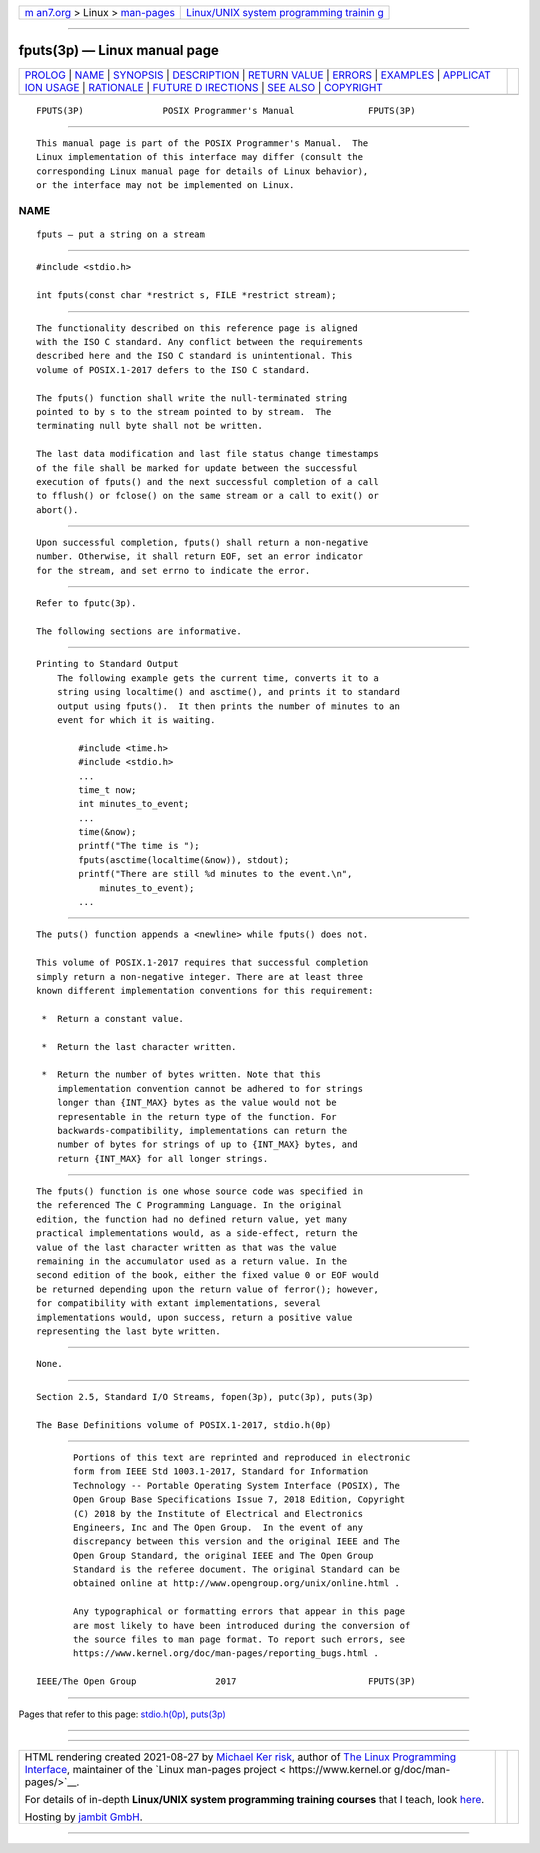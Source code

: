 .. container:: page-top

.. container:: nav-bar

   +----------------------------------+----------------------------------+
   | `m                               | `Linux/UNIX system programming   |
   | an7.org <../../../index.html>`__ | trainin                          |
   | > Linux >                        | g <http://man7.org/training/>`__ |
   | `man-pages <../index.html>`__    |                                  |
   +----------------------------------+----------------------------------+

--------------

fputs(3p) — Linux manual page
=============================

+-----------------------------------+-----------------------------------+
| `PROLOG <#PROLOG>`__ \|           |                                   |
| `NAME <#NAME>`__ \|               |                                   |
| `SYNOPSIS <#SYNOPSIS>`__ \|       |                                   |
| `DESCRIPTION <#DESCRIPTION>`__ \| |                                   |
| `RETURN VALUE <#RETURN_VALUE>`__  |                                   |
| \| `ERRORS <#ERRORS>`__ \|        |                                   |
| `EXAMPLES <#EXAMPLES>`__ \|       |                                   |
| `APPLICAT                         |                                   |
| ION USAGE <#APPLICATION_USAGE>`__ |                                   |
| \| `RATIONALE <#RATIONALE>`__ \|  |                                   |
| `FUTURE D                         |                                   |
| IRECTIONS <#FUTURE_DIRECTIONS>`__ |                                   |
| \| `SEE ALSO <#SEE_ALSO>`__ \|    |                                   |
| `COPYRIGHT <#COPYRIGHT>`__        |                                   |
+-----------------------------------+-----------------------------------+
| .. container:: man-search-box     |                                   |
+-----------------------------------+-----------------------------------+

::

   FPUTS(3P)               POSIX Programmer's Manual              FPUTS(3P)


-----------------------------------------------------

::

          This manual page is part of the POSIX Programmer's Manual.  The
          Linux implementation of this interface may differ (consult the
          corresponding Linux manual page for details of Linux behavior),
          or the interface may not be implemented on Linux.

NAME
-------------------------------------------------

::

          fputs — put a string on a stream


---------------------------------------------------------

::

          #include <stdio.h>

          int fputs(const char *restrict s, FILE *restrict stream);


---------------------------------------------------------------

::

          The functionality described on this reference page is aligned
          with the ISO C standard. Any conflict between the requirements
          described here and the ISO C standard is unintentional. This
          volume of POSIX.1‐2017 defers to the ISO C standard.

          The fputs() function shall write the null-terminated string
          pointed to by s to the stream pointed to by stream.  The
          terminating null byte shall not be written.

          The last data modification and last file status change timestamps
          of the file shall be marked for update between the successful
          execution of fputs() and the next successful completion of a call
          to fflush() or fclose() on the same stream or a call to exit() or
          abort().


-----------------------------------------------------------------

::

          Upon successful completion, fputs() shall return a non-negative
          number. Otherwise, it shall return EOF, set an error indicator
          for the stream, and set errno to indicate the error.


-----------------------------------------------------

::

          Refer to fputc(3p).

          The following sections are informative.


---------------------------------------------------------

::

      Printing to Standard Output
          The following example gets the current time, converts it to a
          string using localtime() and asctime(), and prints it to standard
          output using fputs().  It then prints the number of minutes to an
          event for which it is waiting.

              #include <time.h>
              #include <stdio.h>
              ...
              time_t now;
              int minutes_to_event;
              ...
              time(&now);
              printf("The time is ");
              fputs(asctime(localtime(&now)), stdout);
              printf("There are still %d minutes to the event.\n",
                  minutes_to_event);
              ...


---------------------------------------------------------------------------

::

          The puts() function appends a <newline> while fputs() does not.

          This volume of POSIX.1‐2017 requires that successful completion
          simply return a non-negative integer. There are at least three
          known different implementation conventions for this requirement:

           *  Return a constant value.

           *  Return the last character written.

           *  Return the number of bytes written. Note that this
              implementation convention cannot be adhered to for strings
              longer than {INT_MAX} bytes as the value would not be
              representable in the return type of the function. For
              backwards-compatibility, implementations can return the
              number of bytes for strings of up to {INT_MAX} bytes, and
              return {INT_MAX} for all longer strings.


-----------------------------------------------------------

::

          The fputs() function is one whose source code was specified in
          the referenced The C Programming Language. In the original
          edition, the function had no defined return value, yet many
          practical implementations would, as a side-effect, return the
          value of the last character written as that was the value
          remaining in the accumulator used as a return value. In the
          second edition of the book, either the fixed value 0 or EOF would
          be returned depending upon the return value of ferror(); however,
          for compatibility with extant implementations, several
          implementations would, upon success, return a positive value
          representing the last byte written.


---------------------------------------------------------------------------

::

          None.


---------------------------------------------------------

::

          Section 2.5, Standard I/O Streams, fopen(3p), putc(3p), puts(3p)

          The Base Definitions volume of POSIX.1‐2017, stdio.h(0p)


-----------------------------------------------------------

::

          Portions of this text are reprinted and reproduced in electronic
          form from IEEE Std 1003.1-2017, Standard for Information
          Technology -- Portable Operating System Interface (POSIX), The
          Open Group Base Specifications Issue 7, 2018 Edition, Copyright
          (C) 2018 by the Institute of Electrical and Electronics
          Engineers, Inc and The Open Group.  In the event of any
          discrepancy between this version and the original IEEE and The
          Open Group Standard, the original IEEE and The Open Group
          Standard is the referee document. The original Standard can be
          obtained online at http://www.opengroup.org/unix/online.html .

          Any typographical or formatting errors that appear in this page
          are most likely to have been introduced during the conversion of
          the source files to man page format. To report such errors, see
          https://www.kernel.org/doc/man-pages/reporting_bugs.html .

   IEEE/The Open Group               2017                         FPUTS(3P)

--------------

Pages that refer to this page:
`stdio.h(0p) <../man0/stdio.h.0p.html>`__, 
`puts(3p) <../man3/puts.3p.html>`__

--------------

--------------

.. container:: footer

   +-----------------------+-----------------------+-----------------------+
   | HTML rendering        |                       | |Cover of TLPI|       |
   | created 2021-08-27 by |                       |                       |
   | `Michael              |                       |                       |
   | Ker                   |                       |                       |
   | risk <https://man7.or |                       |                       |
   | g/mtk/index.html>`__, |                       |                       |
   | author of `The Linux  |                       |                       |
   | Programming           |                       |                       |
   | Interface <https:     |                       |                       |
   | //man7.org/tlpi/>`__, |                       |                       |
   | maintainer of the     |                       |                       |
   | `Linux man-pages      |                       |                       |
   | project <             |                       |                       |
   | https://www.kernel.or |                       |                       |
   | g/doc/man-pages/>`__. |                       |                       |
   |                       |                       |                       |
   | For details of        |                       |                       |
   | in-depth **Linux/UNIX |                       |                       |
   | system programming    |                       |                       |
   | training courses**    |                       |                       |
   | that I teach, look    |                       |                       |
   | `here <https://ma     |                       |                       |
   | n7.org/training/>`__. |                       |                       |
   |                       |                       |                       |
   | Hosting by `jambit    |                       |                       |
   | GmbH                  |                       |                       |
   | <https://www.jambit.c |                       |                       |
   | om/index_en.html>`__. |                       |                       |
   +-----------------------+-----------------------+-----------------------+

--------------

.. container:: statcounter

   |Web Analytics Made Easy - StatCounter|

.. |Cover of TLPI| image:: https://man7.org/tlpi/cover/TLPI-front-cover-vsmall.png
   :target: https://man7.org/tlpi/
.. |Web Analytics Made Easy - StatCounter| image:: https://c.statcounter.com/7422636/0/9b6714ff/1/
   :class: statcounter
   :target: https://statcounter.com/
